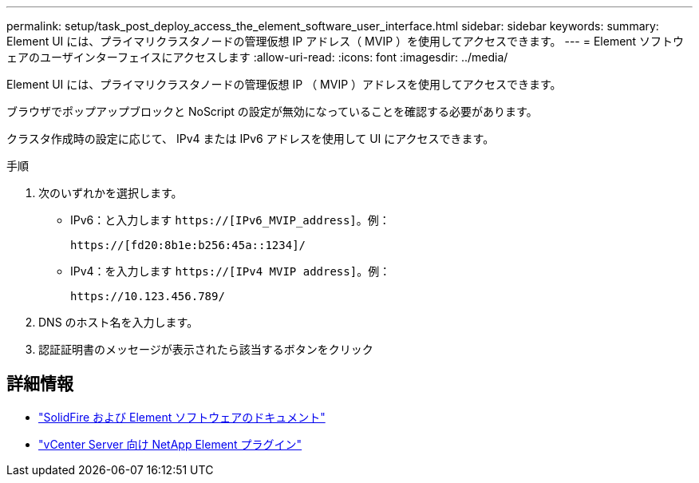 ---
permalink: setup/task_post_deploy_access_the_element_software_user_interface.html 
sidebar: sidebar 
keywords:  
summary: Element UI には、プライマリクラスタノードの管理仮想 IP アドレス（ MVIP ）を使用してアクセスできます。 
---
= Element ソフトウェアのユーザインターフェイスにアクセスします
:allow-uri-read: 
:icons: font
:imagesdir: ../media/


[role="lead"]
Element UI には、プライマリクラスタノードの管理仮想 IP （ MVIP ）アドレスを使用してアクセスできます。

ブラウザでポップアップブロックと NoScript の設定が無効になっていることを確認する必要があります。

クラスタ作成時の設定に応じて、 IPv4 または IPv6 アドレスを使用して UI にアクセスできます。

.手順
. 次のいずれかを選択します。
+
** IPv6：と入力します `https://[IPv6_MVIP_address]`。例：
+
[listing]
----
https://[fd20:8b1e:b256:45a::1234]/
----
** IPv4：を入力します `https://[IPv4 MVIP address]`。例：
+
[listing]
----
https://10.123.456.789/
----


. DNS のホスト名を入力します。
. 認証証明書のメッセージが表示されたら該当するボタンをクリック




== 詳細情報

* https://docs.netapp.com/us-en/element-software/index.html["SolidFire および Element ソフトウェアのドキュメント"]
* https://docs.netapp.com/us-en/vcp/index.html["vCenter Server 向け NetApp Element プラグイン"^]

